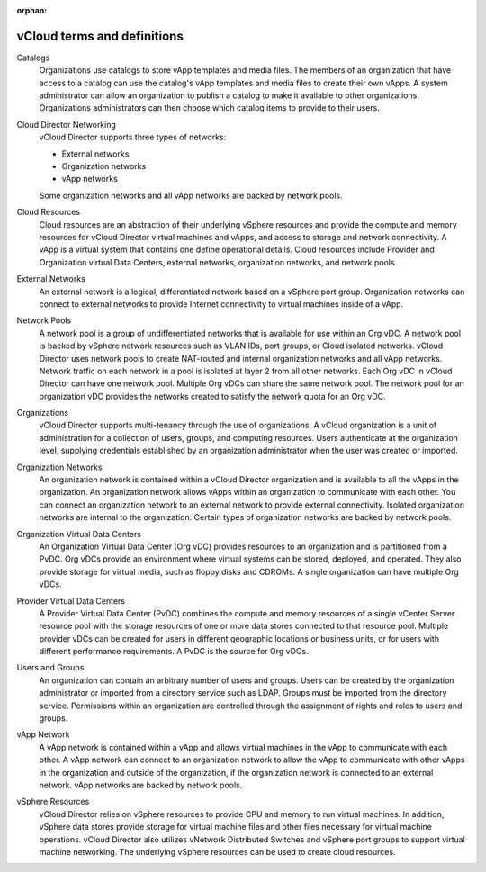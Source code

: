 :orphan:

============================
vCloud terms and definitions
============================

Catalogs
    Organizations use catalogs to store vApp templates and media files.
    The members of an organization that have access to a catalog can use
    the catalog's vApp templates and media files to create their own
    vApps. A system administrator can allow an organization to publish a
    catalog to make it available to other organizations. Organizations
    administrators can then choose which catalog items to provide to
    their users.

Cloud Director Networking
    vCloud Director supports three types of networks:

    -  External networks

    -  Organization networks

    -  vApp networks

    Some organization networks and all vApp networks are backed by
    network pools.

Cloud Resources
    Cloud resources are an abstraction of their underlying vSphere
    resources and provide the compute and memory resources for vCloud
    Director virtual machines and vApps, and access to storage and
    network connectivity. A vApp is a virtual system that contains one
    define operational details. Cloud resources include Provider and
    Organization virtual Data Centers, external networks, organization
    networks, and network pools.

External Networks
    An external network is a logical, differentiated network based on a
    vSphere port group. Organization networks can connect to external
    networks to provide Internet connectivity to virtual machines inside
    of a vApp.

Network Pools
    A network pool is a group of undifferentiated networks that is
    available for use within an Org vDC. A network pool is backed by
    vSphere network resources such as VLAN IDs, port groups, or Cloud
    isolated networks. vCloud Director uses network pools to create
    NAT-routed and internal organization networks and all vApp networks.
    Network traffic on each network in a pool is isolated at layer 2
    from all other networks. Each Org vDC in vCloud Director can have
    one network pool. Multiple Org vDCs can share the same network pool.
    The network pool for an organization vDC provides the networks
    created to satisfy the network quota for an Org vDC.

Organizations
    vCloud Director supports multi-tenancy through the use of
    organizations. A vCloud organization is a unit of administration for
    a collection of users, groups, and computing resources. Users
    authenticate at the organization level, supplying credentials
    established by an organization administrator when the user was
    created or imported.

Organization Networks
    An organization network is contained within a vCloud Director
    organization and is available to all the vApps in the organization.
    An organization network allows vApps within an organization to
    communicate with each other. You can connect an organization network
    to an external network to provide external connectivity. Isolated
    organization networks are internal to the organization. Certain
    types of organization networks are backed by network pools.

Organization Virtual Data Centers
    An Organization Virtual Data Center (Org vDC) provides resources to
    an organization and is partitioned from a PvDC. Org vDCs provide an
    environment where virtual systems can be stored, deployed, and
    operated. They also provide storage for virtual media, such as
    floppy disks and CDROMs. A single organization can have multiple Org
    vDCs.

Provider Virtual Data Centers
    A Provider Virtual Data Center (PvDC) combines the compute and
    memory resources of a single vCenter Server resource pool with the
    storage resources of one or more data stores connected to that
    resource pool. Multiple provider vDCs can be created for users in
    different geographic locations or business units, or for users with
    different performance requirements. A PvDC is the source for Org
    vDCs.

Users and Groups
    An organization can contain an arbitrary number of users and groups.
    Users can be created by the organization administrator or imported
    from a directory service such as LDAP. Groups must be imported from
    the directory service. Permissions within an organization are
    controlled through the assignment of rights and roles to users and
    groups.

vApp Network
    A vApp network is contained within a vApp and allows virtual
    machines in the vApp to communicate with each other. A vApp network
    can connect to an organization network to allow the vApp to
    communicate with other vApps in the organization and outside of the
    organization, if the organization network is connected to an
    external network. vApp networks are backed by network pools.

vSphere Resources
    vCloud Director relies on vSphere resources to provide CPU and
    memory to run virtual machines. In addition, vSphere data stores
    provide storage for virtual machine files and other files necessary
    for virtual machine operations. vCloud Director also utilizes
    vNetwork Distributed Switches and vSphere port groups to support
    virtual machine networking. The underlying vSphere resources can be
    used to create cloud resources.
